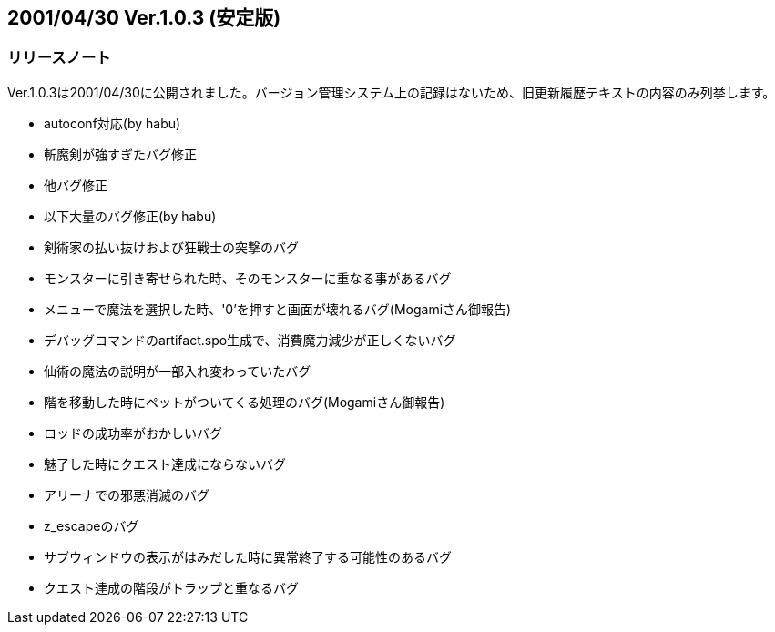 :lang: ja
:doctype: article

## 2001/04/30 Ver.1.0.3 (安定版)

### リリースノート

Ver.1.0.3は2001/04/30に公開されました。バージョン管理システム上の記録はないため、旧更新履歴テキストの内容のみ列挙します。

* autoconf対応(by habu)
* 斬魔剣が強すぎたバグ修正
* 他バグ修正
* 以下大量のバグ修正(by habu)
* 剣術家の払い抜けおよび狂戦士の突撃のバグ
* モンスターに引き寄せられた時、そのモンスターに重なる事があるバグ
* メニューで魔法を選択した時、'0'を押すと画面が壊れるバグ(Mogamiさん御報告)
* デバッグコマンドのartifact.spo生成で、消費魔力減少が正しくないバグ
* 仙術の魔法の説明が一部入れ変わっていたバグ
* 階を移動した時にペットがついてくる処理のバグ(Mogamiさん御報告)
* ロッドの成功率がおかしいバグ
* 魅了した時にクエスト達成にならないバグ
* アリーナでの邪悪消滅のバグ
* z_escapeのバグ
* サブウィンドウの表示がはみだした時に異常終了する可能性のあるバグ
* クエスト達成の階段がトラップと重なるバグ

